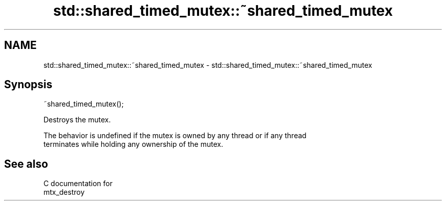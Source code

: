 .TH std::shared_timed_mutex::~shared_timed_mutex 3 "2019.03.28" "http://cppreference.com" "C++ Standard Libary"
.SH NAME
std::shared_timed_mutex::~shared_timed_mutex \- std::shared_timed_mutex::~shared_timed_mutex

.SH Synopsis
   ~shared_timed_mutex();

   Destroys the mutex.

   The behavior is undefined if the mutex is owned by any thread or if any thread
   terminates while holding any ownership of the mutex.

.SH See also

   C documentation for
   mtx_destroy
